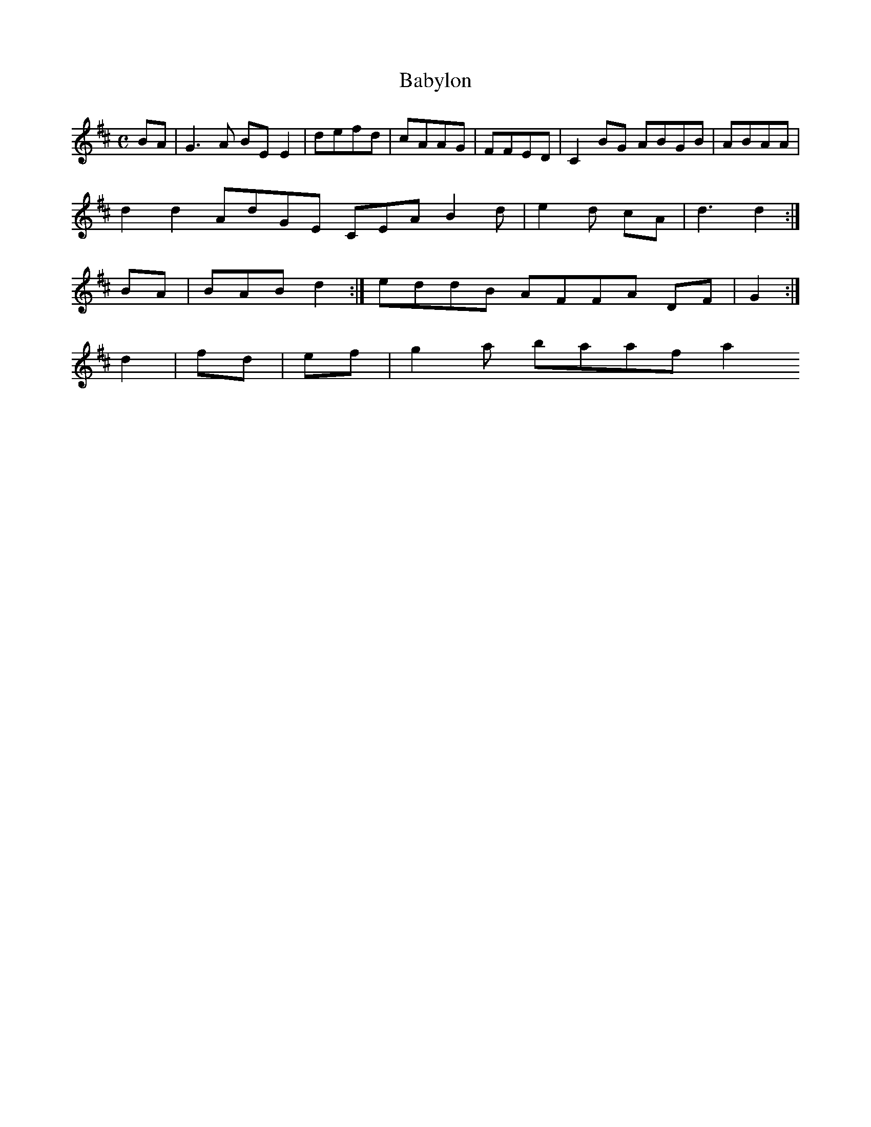 X:140
T:Babylon
Z: id:dc-reel-129
M:C
L:1/8
K:E Dorian
BA|G3A BEE2|defd|cAAG|FFED|C2BG ABGB|ABAA|!
d2d2 AdGE CEA B2d|e2d cA|d3 d2:|!
BA|BAB d2:|eddB AFFA DF|G2:|!
d2|fd|ef|g2a baaf a2